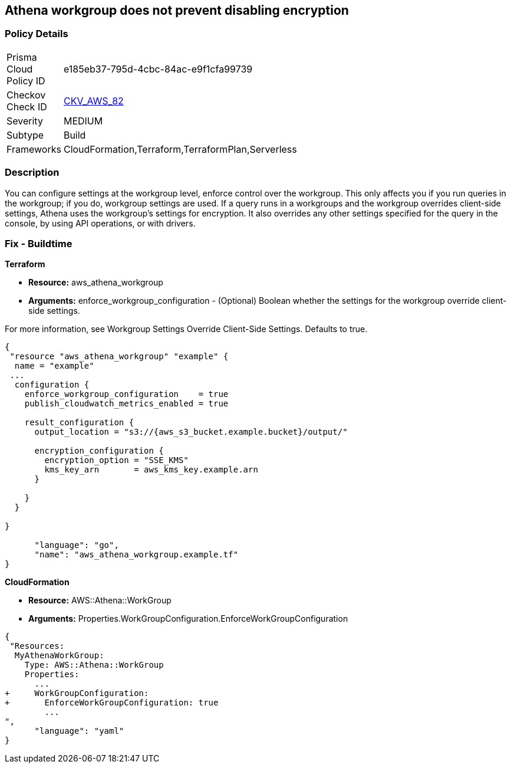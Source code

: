 == Athena workgroup does not prevent disabling encryption


=== Policy Details 

[width=45%]
[cols="1,1"]
|=== 
|Prisma Cloud Policy ID 
| e185eb37-795d-4cbc-84ac-e9f1cfa99739

|Checkov Check ID 
| https://github.com/bridgecrewio/checkov/tree/master/checkov/terraform/checks/resource/aws/AthenaWorkgroupConfiguration.py[CKV_AWS_82]

|Severity
|MEDIUM

|Subtype
|Build

|Frameworks
|CloudFormation,Terraform,TerraformPlan,Serverless

|=== 



=== Description 


You can configure settings at the workgroup level, enforce control over the workgroup.
This only affects you if you run queries in the workgroup;
if you do, workgroup settings are used.
If a query runs in a workgroups and the workgroup overrides client-side settings, Athena uses the workgroup's settings for encryption.
It also overrides any other settings specified for the query in the console, by using API operations, or with drivers.

////
=== Fix - Runtime


CLI Command


Run the create-cluster command and use the encryption-info option to point to the file where you saved your configuration JSON.


[source,shell]
----
{
 "aws kafka create-cluster
--cluster-name "ExampleClusterName"
--broker-node-group-info file://brokernodegroupinfo.json
--encryption-info file://encryptioninfo.json
--kafka-version "2.2.1"
--number-of-broker-nodes 3",
}
----
////

=== Fix - Buildtime


*Terraform*


* *Resource:* aws_athena_workgroup
* *Arguments:* enforce_workgroup_configuration - (Optional) Boolean whether the settings for the workgroup override client-side settings.

For more information, see Workgroup Settings Override Client-Side Settings.
Defaults to true.


[source,go]
----
{
 "resource "aws_athena_workgroup" "example" {
  name = "example"
 ...
  configuration {
    enforce_workgroup_configuration    = true
    publish_cloudwatch_metrics_enabled = true

    result_configuration {
      output_location = "s3://{aws_s3_bucket.example.bucket}/output/"

      encryption_configuration {
        encryption_option = "SSE_KMS"
        kms_key_arn       = aws_kms_key.example.arn
      }

    }
  }

}

      "language": "go",
      "name": "aws_athena_workgroup.example.tf"
}
----


*CloudFormation*


* *Resource:* AWS::Athena::WorkGroup
* *Arguments:* Properties.WorkGroupConfiguration.EnforceWorkGroupConfiguration


[source,yaml]
----
{
 "Resources:
  MyAthenaWorkGroup:
    Type: AWS::Athena::WorkGroup
    Properties:
      ...
+     WorkGroupConfiguration:
+       EnforceWorkGroupConfiguration: true
        ...
",
      "language": "yaml"
}
----
